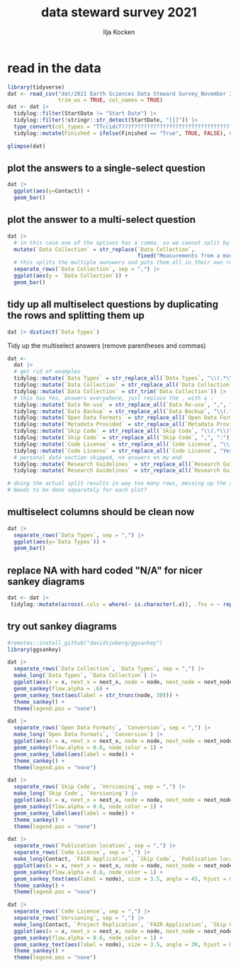 #+title: data steward survey 2021
#+author: Ilja Kocken

# this sets the properties for all R source code blocks, so they are all related to the session
#+property: header-args:R  :session *R:survey* :exports both :results output :eval no-export

* read in the data
#+begin_src R :results none
  library(tidyverse)
  dat <- read_csv("dat/2021 Earth Sciences Data Steward Survey_November 29, 2021_03.23.csv",
                  trim_ws = TRUE, col_names = TRUE)
  dat <- dat |>
    tidylog::filter(StartDate != "Start Date") |>
    tidylog::filter(!stringr::str_detect(StartDate, "[{]")) |>
    type_convert(col_types = "TTccidcT?????????????????????????????????????????????????????????????") |>
    tidylog::mutate(Finished = ifelse(Finished == "True", TRUE, FALSE), Consent = ifelse(Consent == "Yes", TRUE, FALSE))

  glimpse(dat)
#+end_src

** plot the answers to a single-select question
#+begin_src R :results output graphics file :file imgs/contact.png :width 600 :height 200
  dat |>
    ggplot(aes(y=Contact)) +
    geom_bar()
#+end_src

#+RESULTS:
[[file:imgs/contact.png]]

** plot the answer to a multi-select question
#+begin_src R :results output graphics file :file imgs/data_collection.png :width 600 :height 200
  dat |>
    # in this case one of the options has a comma, so we cannot split by , automatically :(
    mutate(`Data Collection` = str_replace(`Data Collection`,
                                           fixed("Measurements from a machine (e.g. camera, spectrometer, GPS/GNSS device, etc)"), "Measurements from a machine")) |>
    # this splits the multiple awnswers and puts them all in their own row, copying over the rest of the columns
    separate_rows(`Data Collection`, sep = ",") |>
    ggplot(aes(y = `Data Collection`)) +
    geom_bar()
#+end_src

#+RESULTS:
[[file:imgs/data_collection.png]]

** tidy up all multiselect questions by duplicating the rows and splitting them up
#+begin_src R :results none
  dat |> distinct(`Data Types`)
#+end_src

Tidy up the multiselect answers (remove parentheses and commas)
#+begin_src R
  dat <-
    dat |>
    # get rid of examples
    tidylog::mutate(`Data Types` = str_replace_all(`Data Types`, "\\(.*\\)", "")) |>
    tidylog::mutate(`Data Collection` = str_replace_all(`Data Collection`, "\\(.*\\)", "")) |>
    tidylog::mutate(`Data Collection` = str_trim(`Data Collection`)) |>
    # this has Yes, answers everywhere, just replace the , with a :
    tidylog::mutate(`Data Re-use` = str_replace_all(`Data Re-use`, ",", ":")) |>
    tidylog::mutate(`Data Backup` = str_replace_all(`Data Backup`, "\\(.*\\)", "")) |>
    tidylog::mutate(`Open Data Formats` = str_replace_all(`Open Data Formats`, "\\(.*\\)", "")) |>
    tidylog::mutate(`Metadata Provided` = str_replace_all(`Metadata Provided`, "\\(.*\\)", "")) |>
    tidylog::mutate(`Skip Code` = str_replace_all(`Skip Code`, "\\(.*\\)", "")) |>
    tidylog::mutate(`Skip Code` = str_replace_all(`Skip Code`, ",", ":")) |>
    tidylog::mutate(`Code License` = str_replace_all(`Code License`, "\\(.*\\)", "")) |>
    tidylog::mutate(`Code License` = str_replace_all(`Code License`, "Yes,", "Yes:")) |>
    # personal data section skipped, no answers on my end
    tidylog::mutate(`Research Guidelines` = str_replace_all(`Research Guidelines`, "\\(.*\\)", "")) |>
    tidylog::mutate(`Research Guidelines` = str_replace_all(`Research Guidelines`, ",", ":"))

  # doing the actual split results in way too many rows, messing up the counts.
  # Needs to be done separately for each plot?
#+end_src

#+RESULTS:
#+begin_example
mutate: changed 57 values (77%) of 'Data Types' (0 new NA)
mutate: changed 51 values (69%) of 'Data Collection' (0 new NA)
mutate: changed 10 values (14%) of 'Data Collection' (0 new NA)
mutate: changed 52 values (70%) of 'Data Re-use' (0 new NA)
mutate: changed 39 values (53%) of 'Data Backup' (0 new NA)
mutate: changed 51 values (69%) of 'Open Data Formats' (0 new NA)
mutate: changed 30 values (41%) of 'Metadata Provided' (0 new NA)
mutate: changed 47 values (64%) of 'Skip Code' (0 new NA)
mutate: changed 55 values (74%) of 'Skip Code' (0 new NA)
mutate: changed 12 values (16%) of 'Code License' (0 new NA)
mutate: changed 20 values (27%) of 'Code License' (0 new NA)
mutate: changed 10 values (14%) of 'Research Guidelines' (0 new NA)
mutate: changed 13 values (18%) of 'Research Guidelines' (0 new NA)
#+end_example

** multiselect columns should be clean now
#+begin_src R :results output graphics file :file imgs/data_types.png :width 600 :height 200
  dat |>
    separate_rows(`Data Types`, sep = ",") |>
    ggplot(aes(y=`Data Types`)) +
    geom_bar()
#+end_src

#+RESULTS:
[[file:imgs/data_types.png]]

** replace NA with hard coded "N/A" for nicer sankey diagrams
#+begin_src R :results none
   dat <- dat |>
    tidylog::mutate(across(.cols = where(~ is.character(.x)), .fns = ~ replace(.x, is.na(.x), "N/A")))
#+end_src

** try out sankey diagrams
#+begin_src R :results output graphics file :file imgs/sankey_data.png :width 1000
  #remotes::install_github("davidsjoberg/ggsankey")
  library(ggsankey)

  dat |>
    separate_rows(`Data Collection`, `Data Types`, sep = ",") |>
    make_long(`Data Types`, `Data Collection`) |>
    ggplot(aes(x = x, next_x = next_x, node = node, next_node = next_node, fill = factor(node))) +
    geom_sankey(flow.alpha = .6) +
    geom_sankey_text(aes(label = str_trunc(node, 30))) +
    theme_sankey() +
    theme(legend.pos = "none")
#+end_src

#+RESULTS:
[[file:imgs/sankey_data.png]]

#+begin_src R :results output graphics file :file imgs/sankey_open_data.png :width 800
  dat |>
    separate_rows(`Open Data Formats`, `Conversion`, sep = ",") |>
    make_long(`Open Data Formats`, `Conversion`) |>
    ggplot(aes(x = x, next_x = next_x, node = node, next_node = next_node, fill = factor(node))) +
    geom_sankey(flow.alpha = 0.6, node_color = 1) +
    geom_sankey_label(aes(label = node)) +
    theme_sankey() +
    theme(legend.pos = "none")
#+end_src

#+RESULTS:
[[file:imgs/sankey_open_data.png]]

#+begin_src R :results output graphics file :file imgs/sankey_open_code.png :width 800
  dat |>
    separate_rows(`Skip Code`, `Versioning`, sep = ",") |>
    make_long(`Skip Code`, `Versioning`) |>
    ggplot(aes(x = x, next_x = next_x, node = node, next_node = next_node, fill = factor(node))) +
    geom_sankey(flow.alpha = 0.6, node_color = 1) +
    geom_sankey_label(aes(label = node)) +
    theme_sankey() +
    theme(legend.pos = "none")
#+end_src

#+RESULTS:
[[file:imgs/sankey_open_code.png]]


#+begin_src R :results output graphics file :file imgs/sankey_FAIR_code.png :width 800
  dat |>
    separate_rows(`Publication location`, sep = ",") |>
    separate_rows(`Code License`, sep = ",") |>
    make_long(Contact, `FAIR Application`, `Skip Code`, `Publication location`, `Code License`, `Code DOI`) |>
    ggplot(aes(x = x, next_x = next_x, node = node, next_node = next_node, fill = factor(node))) +
    geom_sankey(flow.alpha = 0.6, node_color = 1) +
    geom_sankey_text(aes(label = node), size = 3.5, angle = 45, hjust = 0) +
    theme_sankey() +
    theme(legend.pos = "none")
#+end_src

#+RESULTS:
[[file:imgs/sankey_FAIR_code.png]]

#+begin_src R :results output graphics file :file imgs/sankey_FAIR.png :width 800
  dat |>
    separate_rows(`Code License`, sep = ",") |>
    separate_rows(`Versioning`, sep = ",") |>
    make_long(Contact, `Project Replication`, `FAIR Application`, `Skip Code`, Versioning, `Code License`, `Code DOI`) |>
    ggplot(aes(x = x, next_x = next_x, node = node, next_node = next_node, fill = factor(node))) +
    geom_sankey(flow.alpha = 0.6, node_color = 1) +
    geom_sankey_text(aes(label = node), size = 3.5, angle = 30, hjust = 0) +
    theme_sankey() +
    theme(legend.pos = "none")
#+end_src

#+RESULTS:
[[file:imgs/sankey_FAIR.png]]


** COMMENT try out alluvial
alluvial needs frequencies or numbers in the data
#+begin_src R
  # install.packages("ggalluvial")
  library(ggalluvial)

  dat |>
    ggplot(aes(axis1 = `Open Data Formats`, axis2 = `Conversion`, y = freq)) +
    geom_alluvial() +
    geom_stratum() +
    geom_text(stat = "stratum",
              aes(label = after_stat(stratum))) +
    scale_x_discrete(limits = c("Survey", "Response"),
                     expand = c(0.15, 0.05)) +
    theme_void()
#+end_src

#+RESULTS:
: Error in FUN(X[[i]], ...) : object 'freq' not found
